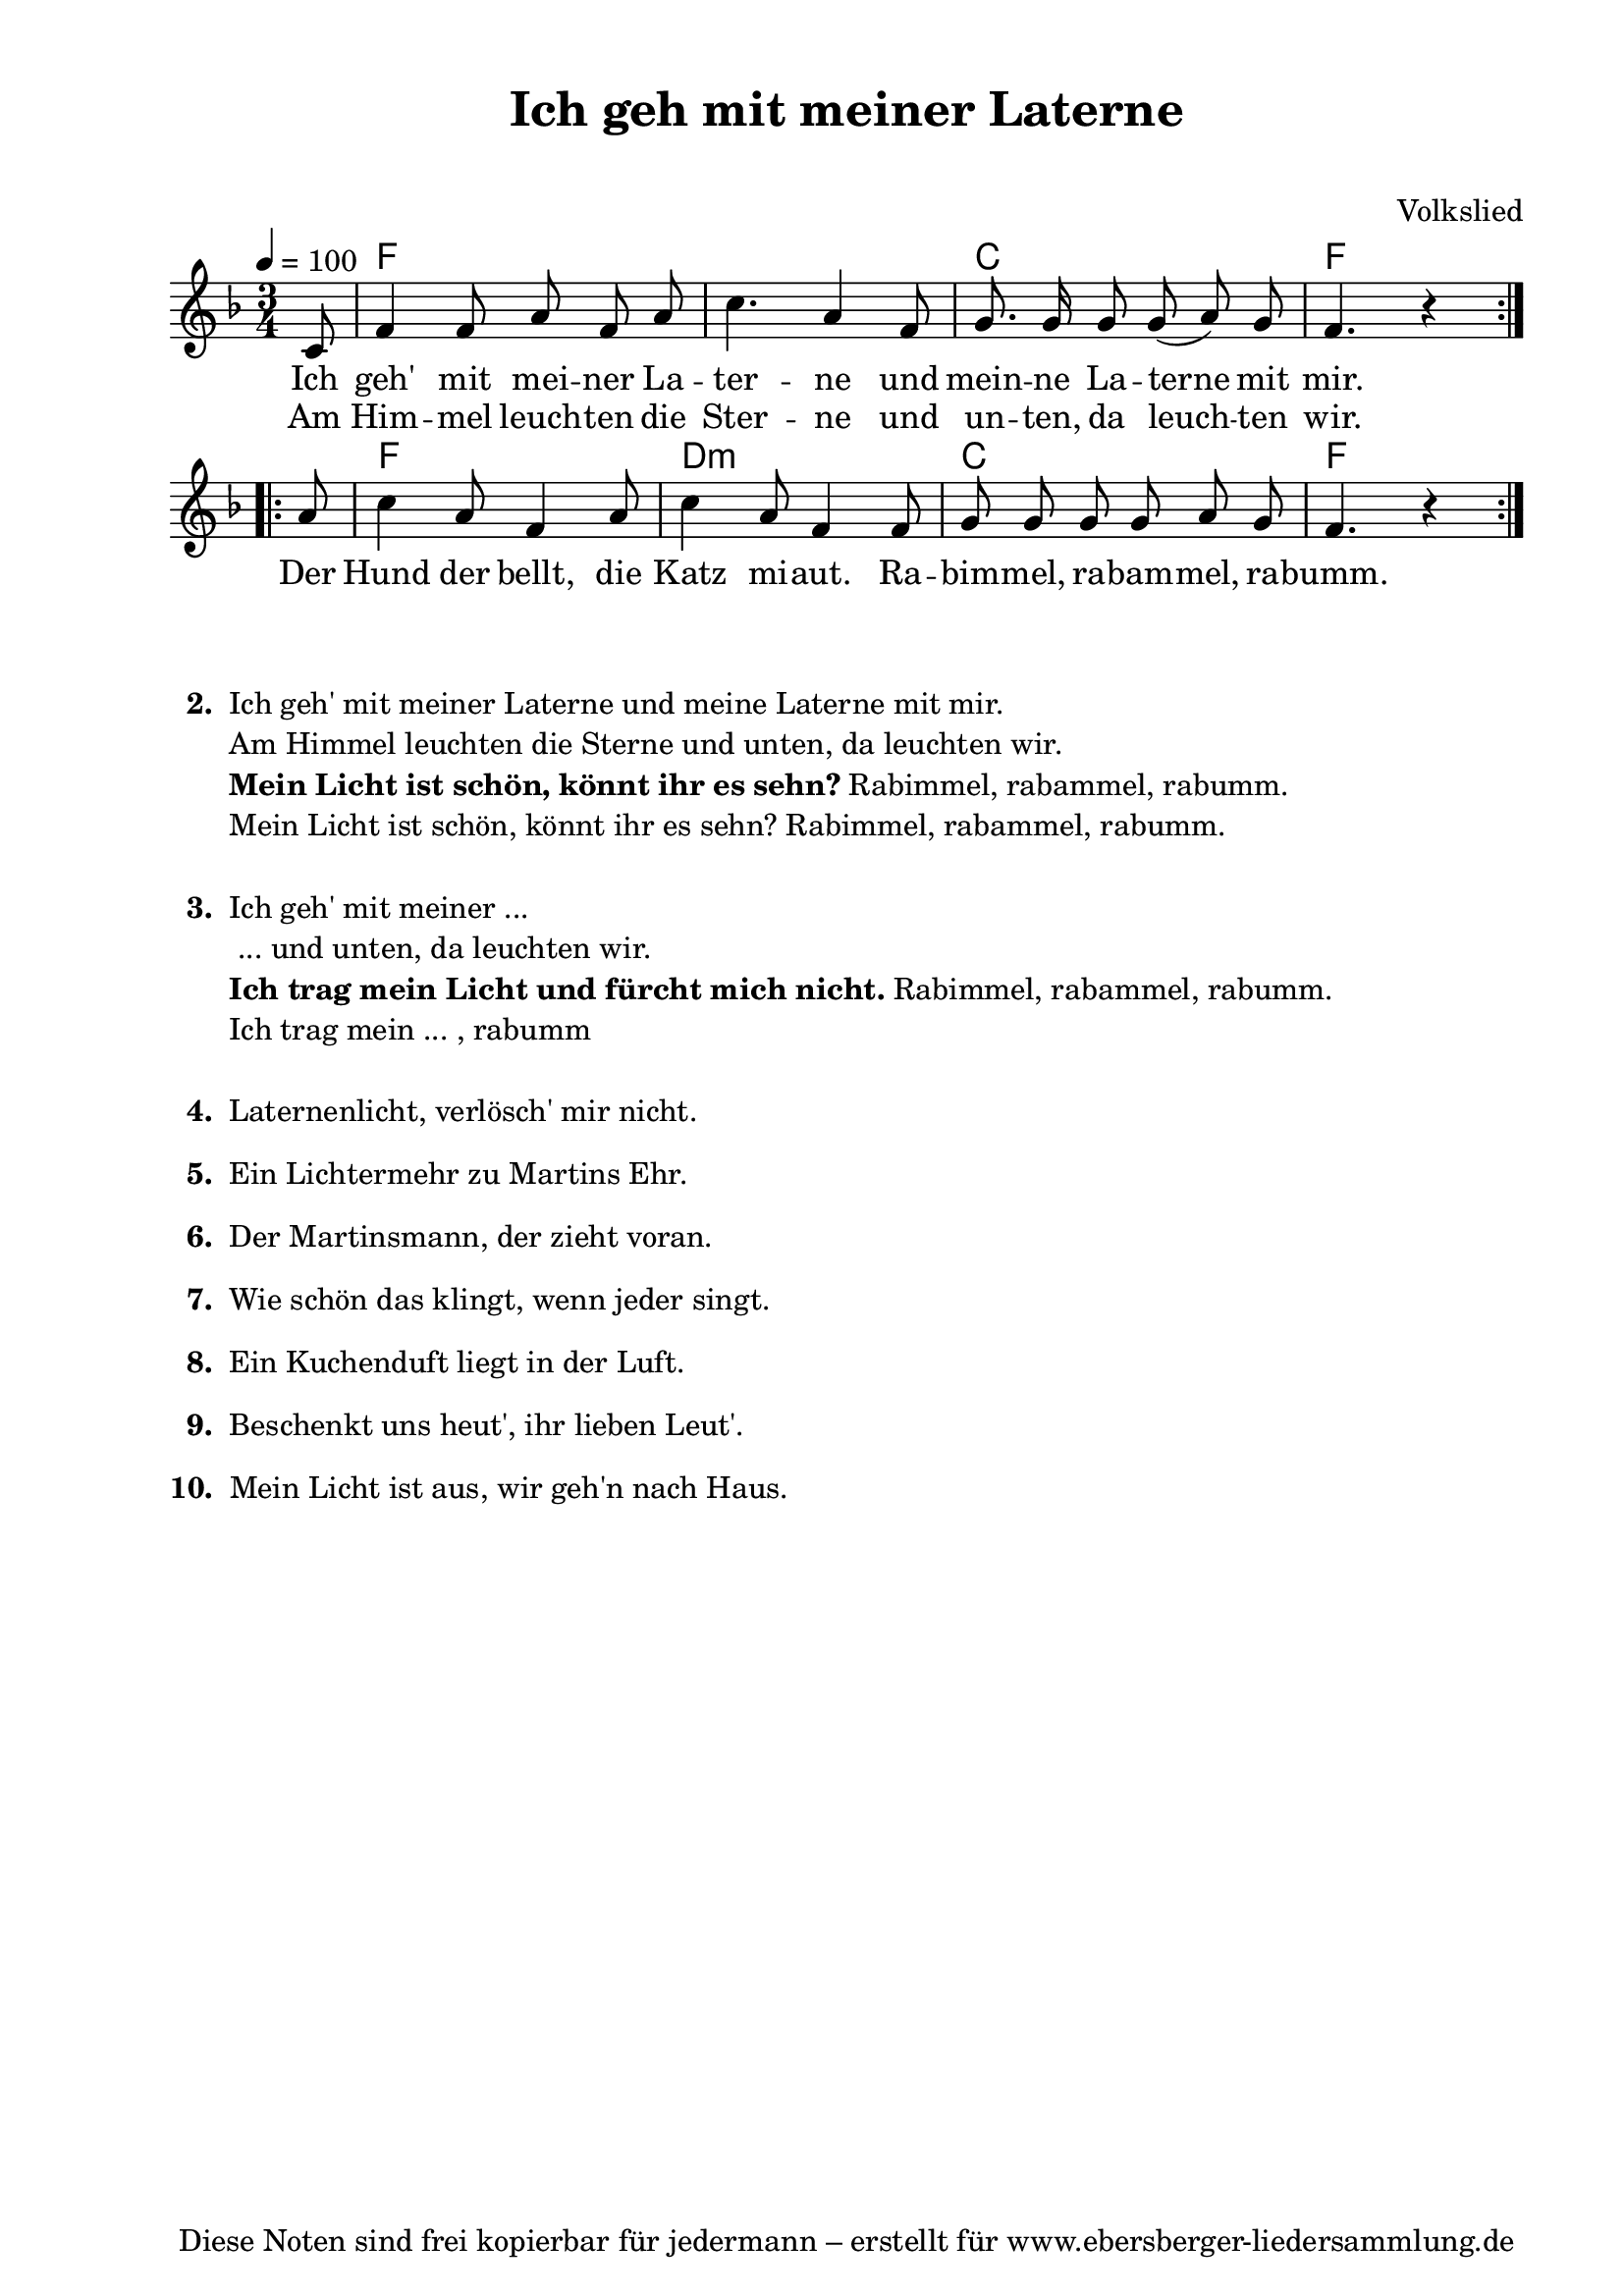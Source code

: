 % Dieses Notenblatt wurde erstellt von David Göhler, basierend auf
% der Vorlage von Peter Crighton [http://www.petercrighton.de] 
%
% Kontakt: pirat@online.de, PeteCrighton@googlemail.com

\version "2.16.0"

\header {
  title = "Ich geh mit meiner Laterne"		  % Die Überschrift der Noten wird zentriert gesetzt.
  subtitle = " "		                  % weitere zentrierte Überschrift.
%  poet = "Text: "				  % Name des Dichters, linksbündig unter dem Unteruntertitel.
  meter = ""                                      % Metrum, linksbündig unter dem Dichter.
%  composer = "Melodie: "			  % Name des Komponisten, rechtsbüngig unter dem Unteruntertitel.
  composer = "Volkslied"
  arranger = ""                                   % Name des Bearbeiters/Arrangeurs, rechtsbündig unter dem Komponisten.
  tagline = "Diese Noten sind frei kopierbar für jedermann – erstellt für www.ebersberger-liedersammlung.de"
                                                  % Zentriert unten auf der letzten Seite.
%  copyright = "Diese Noten sind frei kopierbar für jedermann – erstellt für www.ebersberger-liedersammlung.de"
                                                  % Zentriert unten auf der ersten Seite (sollten tatsächlich zwei
                                                  % seiten benötigt werden"
}

% Seitenformat und Ränder definieren
\paper {
  #(set-paper-size "a4")    % Seitengröße auf DIN A4 setzen.
  after-title-space = 2\cm  % Die Größe des Abstands zwischen der Überschrift und dem ersten Notensystem.
  bottom-margin = 5\mm      % Der Rand zwischen der Fußzeile und dem unteren Rand der Seite.
  top-margin = 10\mm        % Der Rand zwischen der Kopfzeile und dem oberen Rand der Seite.

  left-margin = 22\mm       % Der Rand zwischen dem linken Seitenrand und dem Beginn der Systeme/Strophen.
  line-width = 175\mm       % Die Breite des Notensystems.
}

\layout {
  indent = #0
}

akkorde = \chordmode {
  \repeat volta 2 { s8 f1. c2. f4. s4 }
  \repeat volta 2 { s8 f2. d2.:m c2. f4. s4 }
}
melodie = \relative c' {
  \clef "treble"
  \time 3/4
  \tempo 4 = 100
  \key f\major
  \partial 8
  \repeat volta 2 { \autoBeamOff
    c8 f4 f8 a f a c4. a4 f8 g8. g16 g8 g( a) g f4. r4 }
  \break
  \repeat volta 2 {
    a8 c4 a8 f4 a8 c4 a8 f4 f8 g g g g a g f4. r4 }
%  \bar "|."
}
text = \lyricmode {
%  \set stanza = "1."
  Ich geh' mit mei -- ner La -- ter -- ne und mein -- ne La -- terne mit mir.
  Der Hund der bellt, die Katz mi -- aut. Ra -- bim -- mel, ra -- bam -- mel, ra -- bumm.
}
wdh = \lyricmode {
  Am Him -- mel leuch -- ten die Ster -- ne und un -- ten, da leuch -- ten wir.
}
\score {
  <<
    \new ChordNames { \akkorde }
    \new Voice = "Lied" { \melodie }
    \new Lyrics \lyricsto "Lied" { \text }
    \new Lyrics \lyricsto "Lied" { \wdh }
  >>
  \layout { }
}

\score {
  \unfoldRepeats
  <<
    \new ChordNames { \akkorde }
    \new Voice = "Lied" { \melodie }
  >>
  \midi { }
}




\markup {
    \column {
      \hspace #0.3
      \line {
 		\bold "  2. "
        \column {
	  		"Ich geh' mit meiner Laterne und meine Laterne mit mir."
	  		"Am Himmel leuchten die Sterne und unten, da leuchten wir."
    		\line { \bold "Mein Licht ist schön, könnt ihr es sehn?" "Rabimmel, rabammel, rabumm." }
	  		"Mein Licht ist schön, könnt ihr es sehn? Rabimmel, rabammel, rabumm."
			" "
		}
      }
	  \hspace #0.2
      \line {
 		\bold "  3. "
        \column {
	  		"Ich geh' mit meiner ... "
	  		" ... und unten, da leuchten wir."
            \line { \bold "Ich trag mein Licht und fürcht mich nicht." "Rabimmel, rabammel, rabumm." }
	  		"Ich trag mein ... , rabumm"
			" "
		}
      }
	  \hspace #0.2 
	  \line { \bold "  4. " 
	  \column{		"Laternenlicht, verlösch' mir nicht." 
			" "
		}}

	  \line { \bold "  5. " 
	  \column{	"Ein Lichtermehr zu Martins Ehr."
	  			" "}
		}
	  \line { \bold "  6. " 
	  \column{	"Der Martinsmann, der zieht voran."
	  			" "}
		}
	  \line { \bold "  7. " 
	  \column{	"Wie schön das klingt, wenn jeder singt."
	  			" "}
		}
	  \line { \bold "  8. " 
	  \column{	"Ein Kuchenduft liegt in der Luft."
	  			" "}
		}
	  \line { \bold "  9. " 
	  \column{"Beschenkt uns heut', ihr lieben Leut'."
	  			" "}
		}
	  \line { \bold "10. " 
	  \column{"Mein Licht ist aus, wir geh'n nach Haus."
	  			" "}
		}
	}
}

%{
\markuplines {
  \italic {
    \line {
      Gesetzt von David Göhler
      \general-align #Y #DOWN {
        \epsfile #X #3 #"publicdomain.eps"
      }
    }
  }
}
%}
